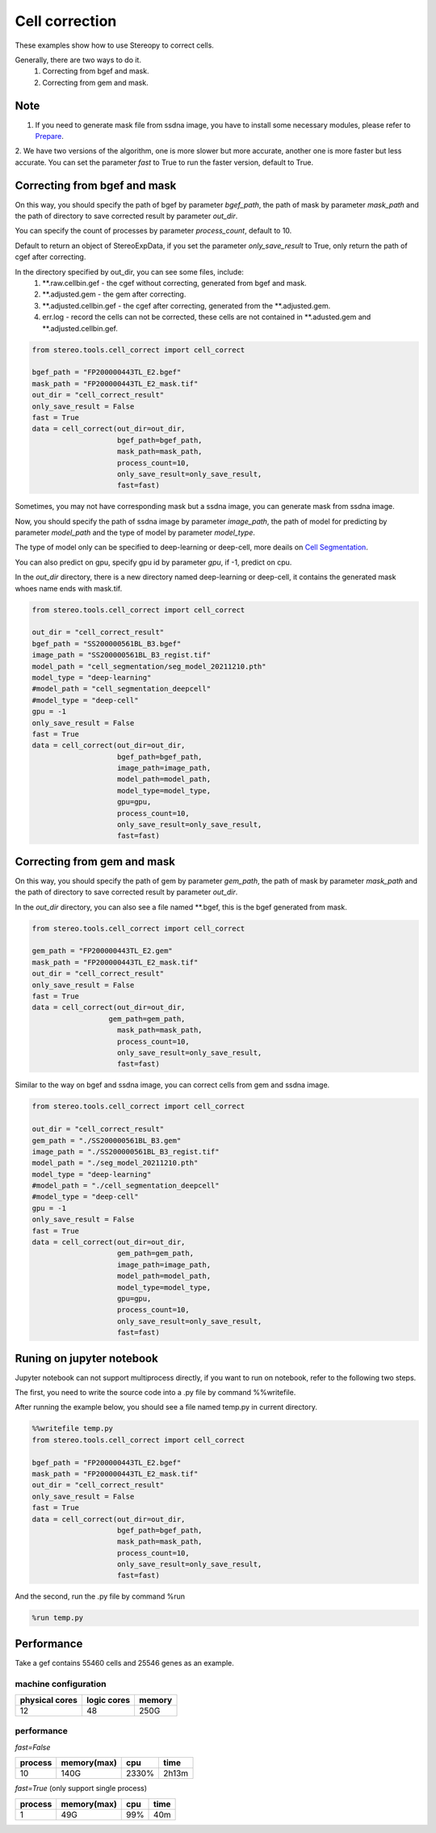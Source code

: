 Cell correction 
===============
These examples show how to use Stereopy to correct cells.

Generally, there are two ways to do it.
  1. Correcting from bgef and mask.
  2. Correcting from gem and mask.

Note
--------
1. If you need to generate mask file from ssdna image, you have to install some necessary modules, please refer to `Prepare <https://stereopy.readthedocs.io/en/latest/Tutorials/prepare.html>`_.
2. We have two versions of the algorithm, one is more slower but more accurate, another one is more faster but less accurate.
You can set the parameter `fast` to True to run the faster version, default to True.


Correcting from bgef and mask
------------------------------

On this way, you should specify the path of bgef by parameter `bgef_path`, the path of mask by parameter `mask_path` and the path of directory to save corrected result by parameter `out_dir`.

You can specify the count of processes by parameter `process_count`, default to 10.

Default to return an object of StereoExpData, if you set the parameter `only_save_result` to True, only return the path of cgef after correcting.

In the directory specified by out_dir, you can see some files, include:
  1. \*\*.raw.cellbin.gef - the cgef without correcting, generated from bgef and mask.
  2. \*\*.adjusted.gem - the gem after correcting.
  3. \*\*.adjusted.cellbin.gef - the cgef after correcting, generated from the \*\*.adjusted.gem.
  4. err.log - record the cells can not be corrected, these cells are not contained in \*\*.adusted.gem and \*\*.adjusted.cellbin.gef.

.. code:: python

    from stereo.tools.cell_correct import cell_correct

    bgef_path = "FP200000443TL_E2.bgef"
    mask_path = "FP200000443TL_E2_mask.tif"
    out_dir = "cell_correct_result"
    only_save_result = False
    fast = True
    data = cell_correct(out_dir=out_dir,
                        bgef_path=bgef_path,
                        mask_path=mask_path,
                        process_count=10,
                        only_save_result=only_save_result,
                        fast=fast)

Sometimes, you may not have corresponding mask but a ssdna image, you can generate mask from ssdna image.

Now, you should specify the path of ssdna image by parameter `image_path`, the path of model for predicting by parameter `model_path` and the type of model by parameter `model_type`.

The type of model only can be specified to deep-learning or deep-cell, more deails on `Cell Segmentation <https://stereopy.readthedocs.io/en/latest/Tutorials/cell_segmentation.html>`_.

You can also predict on gpu, specify gpu id by parameter `gpu`, if -1, predict on cpu.

In the `out_dir` directory, there is a new directory named deep-learning or deep-cell, it contains the generated mask whoes name ends with mask.tif.

.. code:: python

    from stereo.tools.cell_correct import cell_correct

    out_dir = "cell_correct_result"
    bgef_path = "SS200000561BL_B3.bgef"
    image_path = "SS200000561BL_B3_regist.tif"
    model_path = "cell_segmentation/seg_model_20211210.pth"
    model_type = "deep-learning"
    #model_path = "cell_segmentation_deepcell"
    #model_type = "deep-cell"
    gpu = -1
    only_save_result = False
    fast = True
    data = cell_correct(out_dir=out_dir,
                        bgef_path=bgef_path,
                        image_path=image_path,
                        model_path=model_path,
                        model_type=model_type,
                        gpu=gpu,
                        process_count=10,
                        only_save_result=only_save_result,
                        fast=fast)


Correcting from gem and mask
-----------------------------

On this way, you should specify the path of gem by parameter `gem_path`, the path of mask by parameter `mask_path` and the path of directory to save corrected result by parameter `out_dir`.

In the `out_dir` directory, you can also see a file named \*\*.bgef, this is the bgef generated from mask.

.. code:: python

    from stereo.tools.cell_correct import cell_correct

    gem_path = "FP200000443TL_E2.gem"
    mask_path = "FP200000443TL_E2_mask.tif"
    out_dir = "cell_correct_result"
    only_save_result = False
    fast = True
    data = cell_correct(out_dir=out_dir,
                      gem_path=gem_path,
                        mask_path=mask_path,
                        process_count=10,
                        only_save_result=only_save_result,
                        fast=fast)

Similar to the way on bgef and ssdna image, you can correct cells from gem and ssdna image.

.. code:: python

    from stereo.tools.cell_correct import cell_correct

    out_dir = "cell_correct_result"
    gem_path = "./SS200000561BL_B3.gem"
    image_path = "./SS200000561BL_B3_regist.tif"
    model_path = "./seg_model_20211210.pth"
    model_type = "deep-learning"
    #model_path = "./cell_segmentation_deepcell"
    #model_type = "deep-cell"
    gpu = -1
    only_save_result = False
    fast = True
    data = cell_correct(out_dir=out_dir,
                        gem_path=gem_path,
                        image_path=image_path,
                        model_path=model_path,
                        model_type=model_type,
                        gpu=gpu,
                        process_count=10,
                        only_save_result=only_save_result,
                        fast=fast)


Runing on jupyter notebook
---------------------------

Jupyter notebook can not support multiprocess directly, if you want to run on notebook, refer to the following two steps.

The first, you need to write the source code into a .py file by command %%writefile.

After running the example below, you should see a file named temp.py in current directory.

.. code:: python

    %%writefile temp.py
    from stereo.tools.cell_correct import cell_correct

    bgef_path = "FP200000443TL_E2.bgef"
    mask_path = "FP200000443TL_E2_mask.tif"
    out_dir = "cell_correct_result"
    only_save_result = False
    fast = True
    data = cell_correct(out_dir=out_dir,
                        bgef_path=bgef_path,
                        mask_path=mask_path,
                        process_count=10,
                        only_save_result=only_save_result,
                        fast=fast)

And the second, run the .py file by command %run

.. code:: python

    %run temp.py


Performance
------------

Take a gef contains 55460 cells and 25546 genes as an example.

---------------------
machine configuration
---------------------
+---------------+------------+---------+
|physical cores |logic cores |memory   |
+===============+============+=========+
|12             |48          |250G     |
+---------------+------------+---------+

-------------------------------------------
performance
-------------------------------------------
`fast=False`

+---------+------------+-------+-------+
|process  |memory(max) |cpu    |time   |
+=========+============+=======+=======+
|10       |140G        |2330%  |2h13m  |
+---------+------------+-------+-------+

`fast=True` (only support single process)

+---------+------------+-------+-------+
|process  |memory(max) |cpu    |time   |
+=========+============+=======+=======+
|1        |49G         |99%    |40m    |
+---------+------------+-------+-------+